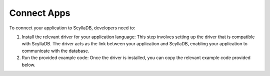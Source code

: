 ============
Connect Apps
============

To connect your application to ScyllaDB, developers need to:

#. Install the relevant driver for your application language: This step involves setting up the driver that is compatible with ScyllaDB. The driver acts as the link between your application and ScyllaDB, enabling your application to communicate with the database.

#. Run the provided example code: Once the driver is installed, you can copy the relevant example code provided below.

.. tabs::

  .. group-tab:: Rust

    .. code-block:: rust

      use std::path::Path;

      use anyhow::Result;
      use scylla::CloudSessionBuilder;

      #[tokio::main]
      async fn main() -> Result<()> {
          println!("Connecting to SNI proxy as described in cloud config yaml ...");

          let session = CloudSessionBuilder::new(Path::new("/file/downloaded/from/cloud/connect-bundle.yaml"))
              .unwrap()
              .build()
              .await
              .unwrap();

          session.query("CREATE KEYSPACE IF NOT EXISTS ks WITH REPLICATION = {'class' : 'SimpleStrategy', 'replication_factor' : 1}",
                          &[]).await.unwrap();
          session
              .query("DROP TABLE IF EXISTS ks.t;", &[])
              .await
              .unwrap();

          println!("Ok.");

          Ok(())
      }

  .. group-tab:: Go

    .. code-block:: go

      package main

      import (
      	"fmt"
      	"log"

      	"github.com/gocql/gocql"
      	"github.com/gocql/gocql/scyllacloud"
      )

      const (
      	connectionBundlePath = "/file/downloaded/from/cloud/connect-bundle.yaml"
      )

      func main() {
      	cluster, err := scyllacloud.NewCloudCluster(connectionBundlePath)
      	if err != nil {
      		log.Fatalf("Failed to create cloud cluster config: %s", err)
      	}
      	cluster.PoolConfig.HostSelectionPolicy = gocql.DCAwareRoundRobinPolicy("us-east-1")

      	session, err := cluster.CreateSession()
      	if err != nil {
      		log.Fatalf("Failed to connect to cluster: %s", err)
      	}

      	defer session.Close()

      	var query = session.Query("SELECT * FROM system.clients")

      	if rows, err := query.Iter().SliceMap(); err == nil {
      		for _, row := range rows {
      			fmt.Printf("%v\n", row)
      		}
      	} else {
      		log.Fatalf("Query error: %s", err)
      	}
      }

  .. group-tab:: Java

    .. code-block:: java

      package org.example;

      import java.io.File;
      import java.io.IOException;

      import com.datastax.driver.core.*;
      import com.datastax.driver.core.policies.DCAwareRoundRobinPolicy;

      public class Main {
          public static void main(String[] args) throws IOException {
              File bundleFile = new File("/file/downloaded/from/cloud/connect-bundle.yaml");

              Cluster cluster = Cluster.builder()
                      .withLoadBalancingPolicy(DCAwareRoundRobinPolicy.builder().withLocalDc("us-east-1").build())
                      .withScyllaCloudConnectionConfig(bundleFile)
                      .build();

              for (Host host: cluster.getMetadata().getAllHosts()) {
                  System.out.printf("Datacenter: %s, Host: %s, Rack: %s\n",
                          host.getDatacenter(), host.getEndPoint(), host.getRack());
              }

              Session session = cluster.connect();

              System.out.println("Connected to cluster " + cluster.getMetadata().getClusterName());
              ResultSet resultSet = session.execute("SELECT * FROM system.clients LIMIT 10");

              for (Row row: resultSet.all()) {
                  System.out.println(row.toString());
              }

              session.close();
              cluster.close();
          }
      }

  .. group-tab:: Python

    .. code-block:: python

      from cassandra.cluster import Cluster, ExecutionProfile, EXEC_PROFILE_DEFAULT
      from cassandra.policies import DCAwareRoundRobinPolicy, TokenAwarePolicy

      PATH_TO_BUNDLE_YAML = '/file/downloaded/from/cloud/connect-bundle.yaml'


      def get_cluster():
          profile = ExecutionProfile(
              load_balancing_policy=TokenAwarePolicy(
                  DCAwareRoundRobinPolicy(local_dc='us-east-1')
              )
          )

          return Cluster(
              execution_profiles={EXEC_PROFILE_DEFAULT: profile},
              scylla_cloud=PATH_TO_BUNDLE_YAML,
              )


      print('Connecting to cluster')
      cluster = get_cluster()
      session = cluster.connect()

      print('Connected to cluster', cluster.metadata.cluster_name)

      print('Getting metadata')
      for host in cluster.metadata.all_hosts():
          print('Datacenter: {}; Host: {}; Rack: {}'.format(
              host.datacenter, host.address, host.rack)
          )

      cluster.shutdown()
